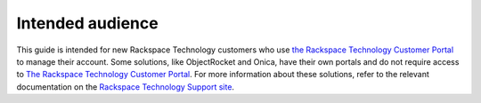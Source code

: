 
===================
Intended audience
===================

This guide is intended for new Rackspace Technology customers who use
`the Rackspace Technology Customer Portal <https://login.rackspace.com/login>`_
to manage their account. Some solutions, like ObjectRocket and Onica,
have their own portals and do not require access to
`The Rackspace Technology Customer Portal <https://login.rackspace.com/login>`_.
For more information
about these solutions, refer to the relevant documentation
on the `Rackspace Technology Support site <https://developer.rackspace.com/>`_.
